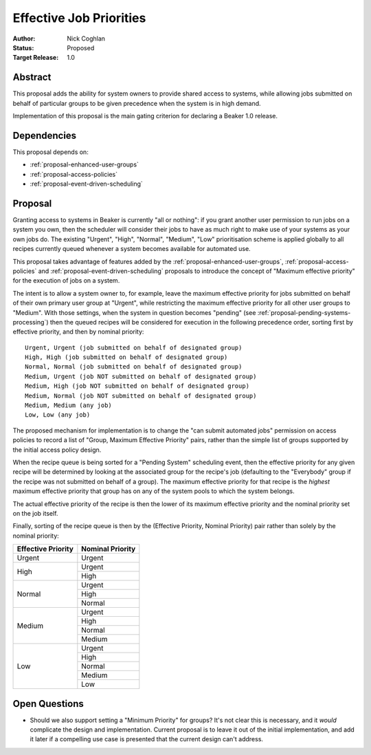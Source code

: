 .. _proposal-effective-job-priorities:

Effective Job Priorities
========================

:Author: Nick Coghlan
:Status: Proposed
:Target Release: 1.0


Abstract
--------

This proposal adds the ability for system owners to provide shared access
to systems, while allowing jobs submitted on behalf of particular groups to
be given precedence when the system is in high demand.

Implementation of this proposal is the main gating criterion for declaring
a Beaker 1.0 release.


Dependencies
------------

This proposal depends on:

* :ref:`proposal-enhanced-user-groups`
* :ref:`proposal-access-policies`
* :ref:`proposal-event-driven-scheduling`


Proposal
--------

Granting access to systems in Beaker is currently "all or nothing": if you
grant another user permission to run jobs on a system you own, then the
scheduler will consider their jobs to have as much right to make use of
your systems as your own jobs do. The existing "Urgent", "High", "Normal",
"Medium", "Low" prioritisation scheme is applied globally to all recipes
currently queued whenever a system becomes available for automated use.

This proposal takes advantage of features added by the
:ref:`proposal-enhanced-user-groups`, :ref:`proposal-access-policies` and
:ref:`proposal-event-driven-scheduling` proposals to introduce the concept
of "Maximum effective priority" for the execution of jobs on a system.

The intent is to allow a system owner to, for example, leave the maximum
effective priority for jobs submitted on behalf of their own primary user
group at "Urgent", while restricting the maximum effective priority for all
other user groups to "Medium". With those settings, when the system in
question becomes "pending" (see :ref:`proposal-pending-systems-processing`)
then the queued recipes will be considered for execution in the following
precedence order, sorting first by effective priority, and then by nominal
priority::

    Urgent, Urgent (job submitted on behalf of designated group)
    High, High (job submitted on behalf of designated group)
    Normal, Normal (job submitted on behalf of designated group)
    Medium, Urgent (job NOT submitted on behalf of designated group)
    Medium, High (job NOT submitted on behalf of designated group)
    Medium, Normal (job NOT submitted on behalf of designated group)
    Medium, Medium (any job)
    Low, Low (any job)

The proposed mechanism for implementation is to change the "can submit
automated jobs" permission on access policies to record a list of
"Group, Maximum Effective Priority" pairs, rather than the simple
list of groups supported by the initial access policy design.

When the recipe queue is being sorted for a "Pending System" scheduling
event, then the effective priority for any given recipe will be
determined by looking at the associated group for the recipe's job
(defaulting to the "Everybody" group if the recipe was not submitted on
behalf of a group). The maximum effective priority for that recipe is the
*highest* maximum effective priority that group has on any of the system
pools to which the system belongs.

The actual effective priority of the recipe is then the lower of its
maximum effective priority and the nominal priority set on the job
itself.

Finally, sorting of the recipe queue is then by the
(Effective Priority, Nominal Priority) pair rather than solely by the
nominal priority:

+------------+------------+
| Effective  | Nominal    |
| Priority   | Priority   |
+============+============+
| Urgent     | Urgent     |
+------------+------------+
| High       | Urgent     |
|            +------------+
|            | High       |
+------------+------------+
| Normal     | Urgent     |
|            +------------+
|            | High       |
|            +------------+
|            | Normal     |
+------------+------------+
| Medium     | Urgent     |
|            +------------+
|            | High       |
|            +------------+
|            | Normal     |
|            +------------+
|            | Medium     |
+------------+------------+
| Low        | Urgent     |
|            +------------+
|            | High       |
|            +------------+
|            | Normal     |
|            +------------+
|            | Medium     |
|            +------------+
|            | Low        |
+------------+------------+


Open Questions
--------------

* Should we also support setting a "Minimum Priority" for groups? It's
  not clear this is necessary, and it *would* complicate the design and
  implementation. Current proposal is to leave it out of the initial
  implementation, and add it later if a compelling use case is presented
  that the current design can't address.
